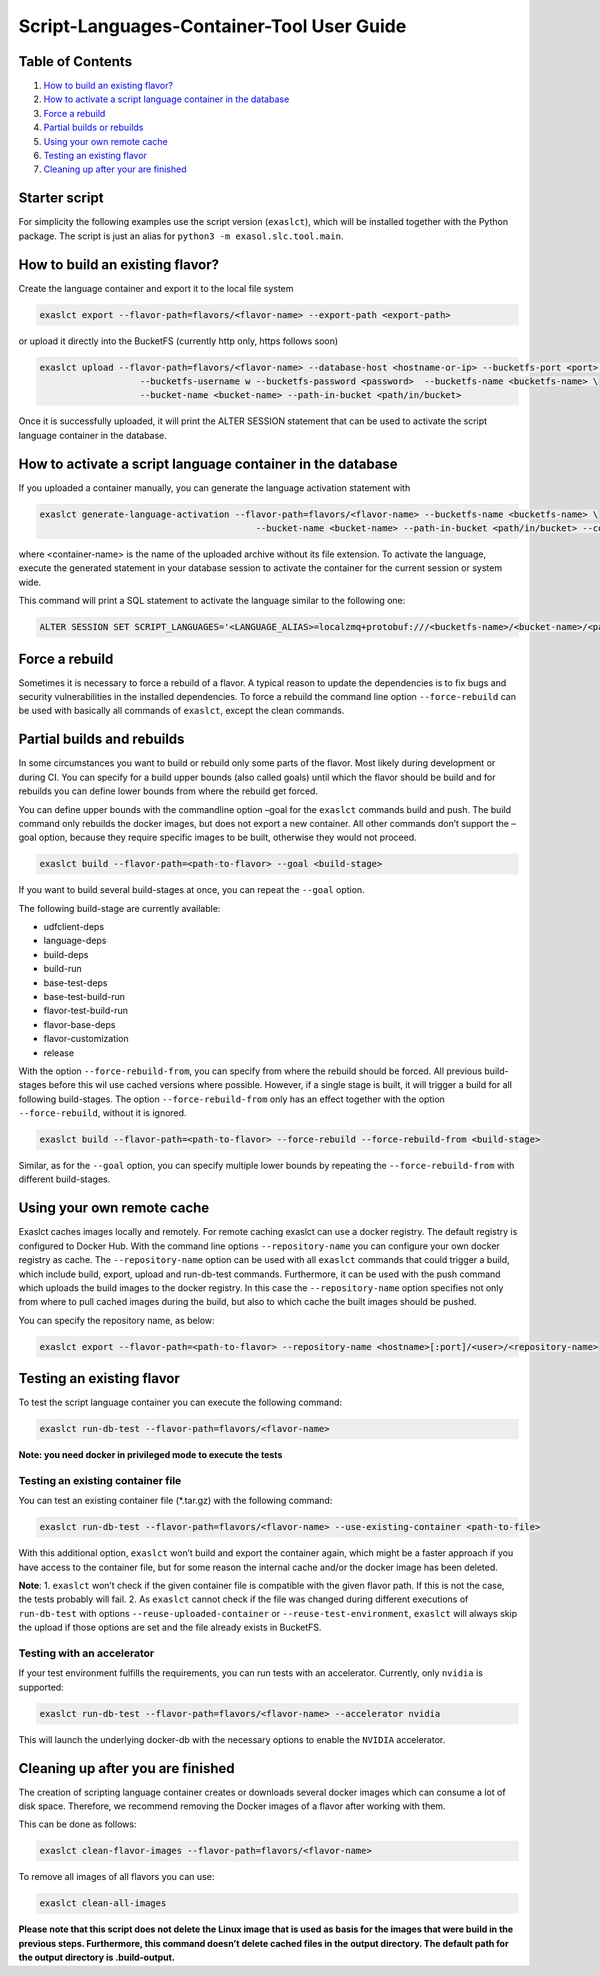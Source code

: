 Script-Languages-Container-Tool User Guide
==========================================

Table of Contents
-----------------

1. `How to build an existing flavor? <#how-to-build-an-existing-flavor>`__
2. `How to activate a script language container in the database <#how-to-activate-a-script-language-container-in-the-database>`__
3. `Force a rebuild <#force-a-rebuild>`__
4. `Partial builds or rebuilds <#partial-builds-and-rebuilds>`__
5. `Using your own remote cache <#using-your-own-remote-cache>`__
6. `Testing an existing flavor <#testing-an-existing-flavor>`__
7. `Cleaning up after your are finished <#cleaning-up-after-you-are-finished>`__

Starter script
--------------

For simplicity the following examples use the script version
(``exaslct``), which will be installed together with the Python package.
The script is just an alias for ``python3 -m exasol.slc.tool.main``.

How to build an existing flavor?
--------------------------------

Create the language container and export it to the local file system

.. code:: bash

   exaslct export --flavor-path=flavors/<flavor-name> --export-path <export-path>

or upload it directly into the BucketFS (currently http only, https
follows soon)

.. code:: bash

   exaslct upload --flavor-path=flavors/<flavor-name> --database-host <hostname-or-ip> --bucketfs-port <port> \
                      --bucketfs-username w --bucketfs-password <password>  --bucketfs-name <bucketfs-name> \
                      --bucket-name <bucket-name> --path-in-bucket <path/in/bucket>

Once it is successfully uploaded, it will print the ALTER SESSION
statement that can be used to activate the script language container in
the database.

How to activate a script language container in the database
-----------------------------------------------------------

If you uploaded a container manually, you can generate the language
activation statement with

.. code:: bash

   exaslct generate-language-activation --flavor-path=flavors/<flavor-name> --bucketfs-name <bucketfs-name> \
                                            --bucket-name <bucket-name> --path-in-bucket <path/in/bucket> --container-name <container-name>

where <container-name> is the name of the uploaded archive without its
file extension. To activate the language, execute the generated
statement in your database session to activate the container for the
current session or system wide.

This command will print a SQL statement to activate the language similar
to the following one:

.. code:: bash

   ALTER SESSION SET SCRIPT_LANGUAGES='<LANGUAGE_ALIAS>=localzmq+protobuf:///<bucketfs-name>/<bucket-name>/<path-in-bucket>/<container-name>?lang=<language>#buckets/<bucketfs-name>/<bucket-name>/<path-in-bucket>/<container-name>/exaudf/exaudfclient[_py3]';

Force a rebuild
---------------

Sometimes it is necessary to force a rebuild of a flavor. A typical
reason to update the dependencies is to fix bugs and security
vulnerabilities in the installed dependencies. To force a rebuild the
command line option ``--force-rebuild`` can be used with basically all
commands of ``exaslct``, except the clean commands.

Partial builds and rebuilds
---------------------------

In some circumstances you want to build or rebuild only some parts of
the flavor. Most likely during development or during CI. You can specify
for a build upper bounds (also called goals) until which the flavor
should be build and for rebuilds you can define lower bounds from where
the rebuild get forced.

You can define upper bounds with the commandline option –goal for the
``exaslct`` commands build and push. The build command only rebuilds the
docker images, but does not export a new container. All other commands
don’t support the –goal option, because they require specific images to
be built, otherwise they would not proceed.

.. code:: bash

   exaslct build --flavor-path=<path-to-flavor> --goal <build-stage>

If you want to build several build-stages at once, you can repeat the
``--goal`` option.

The following build-stage are currently available:

- udfclient-deps
- language-deps
- build-deps
- build-run
- base-test-deps
- base-test-build-run
- flavor-test-build-run
- flavor-base-deps
- flavor-customization
- release

With the option ``--force-rebuild-from``, you can specify from where the
rebuild should be forced. All previous build-stages before this wil use
cached versions where possible. However, if a single stage is built, it
will trigger a build for all following build-stages. The option
``--force-rebuild-from`` only has an effect together with the option
``--force-rebuild``, without it is ignored.

.. code:: bash

   exaslct build --flavor-path=<path-to-flavor> --force-rebuild --force-rebuild-from <build-stage>

Similar, as for the ``--goal`` option, you can specify multiple lower
bounds by repeating the ``--force-rebuild-from`` with different
build-stages.

Using your own remote cache
---------------------------

Exaslct caches images locally and remotely. For remote caching exaslct
can use a docker registry. The default registry is configured to Docker
Hub. With the command line options ``--repository-name`` you can
configure your own docker registry as cache. The ``--repository-name``
option can be used with all ``exaslct`` commands that could trigger a
build, which include build, export, upload and run-db-test commands.
Furthermore, it can be used with the push command which uploads the
build images to the docker registry. In this case the
``--repository-name`` option specifies not only from where to pull
cached images during the build, but also to which cache the built images
should be pushed.

You can specify the repository name, as below:

.. code:: bash

   exaslct export --flavor-path=<path-to-flavor> --repository-name <hostname>[:port]/<user>/<repository-name>

Testing an existing flavor
--------------------------

To test the script language container you can execute the following
command:

.. code:: bash

   exaslct run-db-test --flavor-path=flavors/<flavor-name>

**Note: you need docker in privileged mode to execute the tests**

Testing an existing container file
~~~~~~~~~~~~~~~~~~~~~~~~~~~~~~~~~~

You can test an existing container file (\*.tar.gz) with the following
command:

.. code:: bash

   exaslct run-db-test --flavor-path=flavors/<flavor-name> --use-existing-container <path-to-file>

With this additional option, ``exaslct`` won’t build and export the
container again, which might be a faster approach if you have access to
the container file, but for some reason the internal cache and/or the
docker image has been deleted.

**Note**: 1. ``exaslct`` won’t check if the given container file is
compatible with the given flavor path. If this is not the case, the
tests probably will fail. 2. As ``exaslct`` cannot check if the file was
changed during different executions of ``run-db-test`` with options
``--reuse-uploaded-container`` or ``--reuse-test-environment``,
``exaslct`` will always skip the upload if those options are set and the
file already exists in BucketFS.

Testing with an accelerator
~~~~~~~~~~~~~~~~~~~~~~~~~~~

If your test environment fulfills the requirements, you can run tests
with an accelerator. Currently, only ``nvidia`` is supported:

.. code:: bash

   exaslct run-db-test --flavor-path=flavors/<flavor-name> --accelerator nvidia

This will launch the underlying docker-db with the necessary options to
enable the ``NVIDIA`` accelerator.

Cleaning up after you are finished
----------------------------------

The creation of scripting language container creates or downloads
several docker images which can consume a lot of disk space. Therefore,
we recommend removing the Docker images of a flavor after working with
them.

This can be done as follows:

.. code:: bash

   exaslct clean-flavor-images --flavor-path=flavors/<flavor-name>

To remove all images of all flavors you can use:

.. code:: bash

   exaslct clean-all-images

**Please note that this script does not delete the Linux image that is
used as basis for the images that were build in the previous steps.
Furthermore, this command doesn’t delete cached files in the output
directory. The default path for the output directory is .build-output.**
